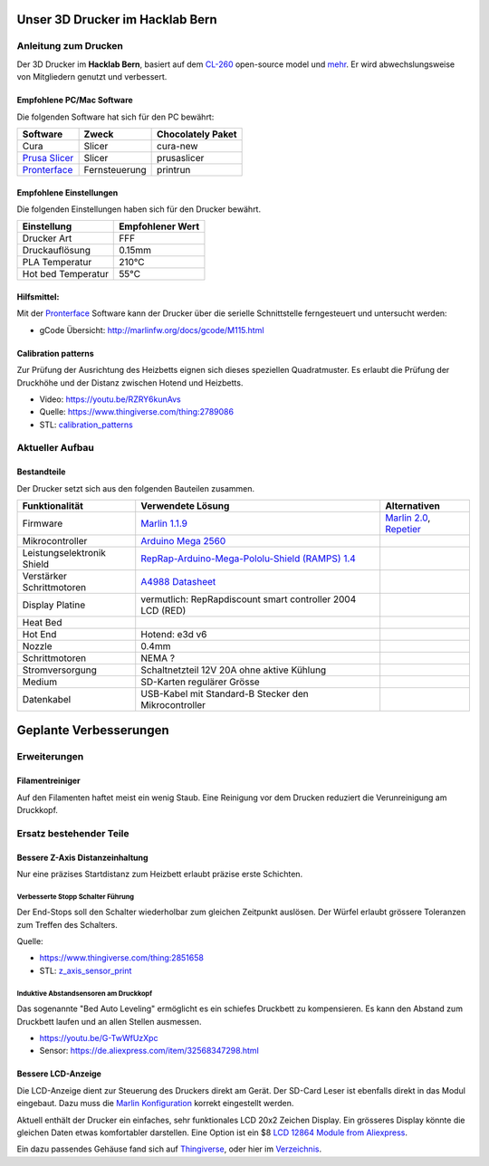 .. image:: https://readthedocs.org/projects/3d-printer-hacklab/badge/?version=latest
   :target: https://3d-printer-hacklab.readthedocs.io/en/latest/?badge=latest

.. readme-header-marker-do-not-remove

Unser 3D Drucker im Hacklab Bern
################################

Anleitung zum Drucken
~~~~~~~~~~~~~~~~~~~~~

Der 3D Drucker im **Hacklab Bern**, basiert auf dem `CL-260 <https://www.thingiverse.com/groups/cl-260/things>`_ open-source model und `mehr <https://www.thingiverse.com/minicooper/collections/cl-260>`_.
Er wird abwechslungsweise von Mitgliedern genutzt und verbessert.

Empfohlene PC/Mac Software
==========================

Die folgenden Software hat sich für den PC bewährt:

+-------------------------------------------------------+------------------+-------------------+
|     Software                                          | Zweck            | Chocolately Paket |
+=======================================================+==================+===================+
| Cura                                                  | Slicer           | cura-new          |
+-------------------------------------------------------+------------------+-------------------+
| `Prusa Slicer <https://www.prusa3d.com/prusaslicer>`_ | Slicer           | prusaslicer       |
+-------------------------------------------------------+------------------+-------------------+
| `Pronterface <https://www.pronterface.com/>`_         | Fernsteuerung    | printrun          |
+-------------------------------------------------------+------------------+-------------------+

Empfohlene Einstellungen
========================

Die folgenden Einstellungen haben sich für den Drucker bewährt.

+--------------------+------------------+
|     Einstellung    | Empfohlener Wert |
+====================+==================+
| Drucker Art        | FFF              |
+--------------------+------------------+
| Druckauflösung     | 0.15mm           |
+--------------------+------------------+
| PLA Temperatur     | 210°C            |
+--------------------+------------------+
| Hot bed Temperatur | 55°C             |
+--------------------+------------------+

Hilfsmittel:
============

Mit der Pronterface_ Software kann der Drucker über die serielle Schnittstelle ferngesteuert und untersucht werden:

* gCode Übersicht: http://marlinfw.org/docs/gcode/M115.html

Calibration patterns
====================

Zur Prüfung der Ausrichtung des Heizbetts eignen sich dieses speziellen Quadratmuster. Es erlaubt die Prüfung
der Druckhöhe und der Distanz zwischen Hotend und Heizbetts.

- Video: https://youtu.be/RZRY6kunAvs
- Quelle: https://www.thingiverse.com/thing:2789086
- STL: `calibration_patterns <https://github.com/chatelao/3dprinter_hacklab/tree/master/calibration_patterns>`_

.. image:: calibration_patterns/a11e319e6441382d85e158443514f1c2_preview_featured.jpg
   :width: 500 px

Aktueller Aufbau
~~~~~~~~~~~~~~~~

Bestandteile
============

Der Drucker setzt sich aus den folgenden Bauteilen zusammen.

+----------------------------+-------------------------------------------------------------------------------------------------+---------------------------------------------------------------------+
|       Funktionalität       |                                        Verwendete Lösung                                        |                            Alternativen                             |
+============================+=================================================================================================+=====================================================================+
| Firmware                   | `Marlin 1.1.9 <https://github.com/MarlinFirmware/Marlin>`_                                      | `Marlin 2.0 <https://github.com/MarlinFirmware/Marlin>`_, Repetier_ |
+----------------------------+-------------------------------------------------------------------------------------------------+---------------------------------------------------------------------+
| Mikrocontroller            | `Arduino Mega 2560 <https://www.3dware.ch/Iduino-MEGA2560-De.htm>`_                             |                                                                     |
+----------------------------+-------------------------------------------------------------------------------------------------+---------------------------------------------------------------------+
| Leistungselektronik Shield | `RepRap-Arduino-Mega-Pololu-Shield (RAMPS) 1.4 <https://reprap.org/wiki/RAMPS_1.4>`_            |                                                                     |
+----------------------------+-------------------------------------------------------------------------------------------------+---------------------------------------------------------------------+
| Verstärker Schrittmotoren  | `A4988 Datasheet <https://www.allegromicro.com/~/media/Files/Datasheets/A4988-Datasheet.ashx>`_ |                                                                     |
+----------------------------+-------------------------------------------------------------------------------------------------+---------------------------------------------------------------------+
| Display Platine            | vermutlich: RepRapdiscount smart controller 2004 LCD (RED)                                      |                                                                     |
+----------------------------+-------------------------------------------------------------------------------------------------+---------------------------------------------------------------------+
| Heat Bed                   |                                                                                                 |                                                                     |
+----------------------------+-------------------------------------------------------------------------------------------------+---------------------------------------------------------------------+
| Hot End                    | Hotend: e3d v6                                                                                  |                                                                     |
+----------------------------+-------------------------------------------------------------------------------------------------+---------------------------------------------------------------------+
| Nozzle                     | 0.4mm                                                                                           |                                                                     |
+----------------------------+-------------------------------------------------------------------------------------------------+---------------------------------------------------------------------+
| Schrittmotoren             | NEMA ?                                                                                          |                                                                     |
+----------------------------+-------------------------------------------------------------------------------------------------+---------------------------------------------------------------------+
| Stromversorgung            | Schaltnetzteil 12V 20A ohne aktive Kühlung                                                      |                                                                     |
+----------------------------+-------------------------------------------------------------------------------------------------+---------------------------------------------------------------------+
| Medium                     | SD-Karten regulärer Grösse                                                                      |                                                                     |
+----------------------------+-------------------------------------------------------------------------------------------------+---------------------------------------------------------------------+
| Datenkabel                 | USB-Kabel mit Standard-B Stecker den Mikrocontroller                                            |                                                                     |
+----------------------------+-------------------------------------------------------------------------------------------------+---------------------------------------------------------------------+

.. _Repetier: https://www.repetier.com/download-software

.. image:: ramps_14/Rampswire14.svg
   :width: 500 px
   :scale: 35 %

.. readme-next-page-do-not-remove

Geplante Verbesserungen
#######################

Erweiterungen
~~~~~~~~~~~~~

Filamentreiniger
================

Auf den Filamenten haftet meist ein wenig Staub. Eine Reinigung vor dem Drucken reduziert die
Verunreinigung am Druckkopf.

.. image:: filament_cleaner/Universal_Filament_Filter_v020_preview_featured.jpg
   :width: 300 px

Ersatz bestehender Teile
~~~~~~~~~~~~~~~~~~~~~~~~

Bessere Z-Axis Distanzeinhaltung
================================

Nur eine präzises Startdistanz zum Heizbett erlaubt präzise erste Schichten.

Verbesserte Stopp Schalter Führung
----------------------------------

Der End-Stops soll den Schalter wiederholbar zum gleichen Zeitpunkt auslösen. Der Würfel erlaubt
grössere Toleranzen zum Treffen des Schalters.

Quelle:

- https://www.thingiverse.com/thing:2851658
- STL: `z_axis_sensor_print <https://github.com/chatelao/3dprinter_hacklab/tree/master/z_axis_sensor_print>`_

.. image:: z_axis_sensor_print/5cc3017be026a4b2a4c0659578d3ea0d_preview_featured.jpg
   :width: 500 px

Induktive Abstandsensoren am Druckkopf
--------------------------------------

Das sogenannte "Bed Auto Leveling" ermöglicht es ein schiefes Druckbett zu kompensieren.
Es kann den Abstand zum Druckbett laufen und an allen Stellen ausmessen.

- https://youtu.be/G-TwWfUzXpc
- Sensor: https://de.aliexpress.com/item/32568347298.html


Bessere LCD-Anzeige
===================

Die LCD-Anzeige dient zur Steuerung des Druckers direkt am Gerät. Der SD-Card Leser
ist ebenfalls direkt in das Modul eingebaut. Dazu muss die 
`Marlin Konfiguration <http://marlinfw.org/docs/configuration/configuration.html#lcd-controller>`_
korrekt eingestellt werden.

Aktuell enthält der Drucker ein einfaches, sehr funktionales LCD 20x2 Zeichen Display.
Ein grösseres Display könnte die gleichen Daten etwas komfortabler darstellen. Eine
Option ist ein $8
`LCD 12864 Module from Aliexpress <https://www.aliexpress.com/item/1000007365397.html>`_.

.. image:: lcd_12864/d715ff343a1bbe875cc5d8fa0ba307a8_preview_featured.jpg
   :width: 500 px

Ein dazu passendes Gehäuse fand sich auf `Thingiverse <https://www.thingiverse.com/thing:2813298>`_,
oder hier im `Verzeichnis <https://github.com/chatelao/3dprinter_hacklab/blob/master/lcd_12864/Top_Shell.stl>`_.
